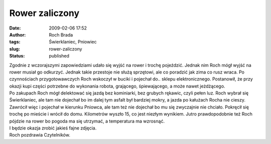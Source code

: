 Rower zaliczony
###############
:date: 2009-02-06 17:52
:author: Roch Brada
:tags: Świerklaniec, Pniowiec
:slug: rower-zaliczony
:status: published

| Zgodnie z wczorajszymi zapowiedziami udało się wyjść na rower i trochę pojeździć. Jednak nim Roch mógł wyjść na rower musiał go odkurzyć. Jednak takie przestoje nie służą sprzętowi, ale co poradzić jak zima co rusz wraca. Po czynnościach przygotowawczych Roch wskoczył w buciki i pojechał do.. sklepu elektronicznego. Postanowił, że przy okazji kupi części potrzebne do wykonania robota, grającego, śpiewającego, a może nawet jeżdżącego.
| Po zakupach Roch mógł delektować się jazdą bez kominiarki, bez grubych rękawic, czyli pełen luz. Roch wybrał się Świerklaniec, ale tam nie dojechał bo im dalej tym asfalt był bardziej mokry, a jazda po kałużach Rocha nie cieszy.
| Zawrócił więc i pojechał w kierunku Pniowca, ale tam też nie dojechał bo mu się zwyczajnie nie chciało. Pokręcił się trochę po mieście i wrócił do domu. Kilometrów wyszło 15, co jest niezłym wynikiem. Jutro prawdopodobnie też Roch pójdzie na rower bo pogoda ma się utrzymać, a temperatura ma wzrosnąć.
| I będzie okazja zrobić jakieś fajne zdjęcia.
| Roch pozdrawia Czytelników.
